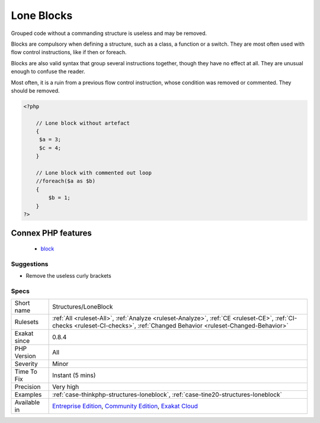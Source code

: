 .. _structures-loneblock:

.. _lone-blocks:

Lone Blocks
+++++++++++

.. meta::
	:description:
		Lone Blocks: Grouped code without a commanding structure is useless and may be removed.
	:twitter:card: summary_large_image
	:twitter:site: @exakat
	:twitter:title: Lone Blocks
	:twitter:description: Lone Blocks: Grouped code without a commanding structure is useless and may be removed
	:twitter:creator: @exakat
	:twitter:image:src: https://www.exakat.io/wp-content/uploads/2020/06/logo-exakat.png
	:og:image: https://www.exakat.io/wp-content/uploads/2020/06/logo-exakat.png
	:og:title: Lone Blocks
	:og:type: article
	:og:description: Grouped code without a commanding structure is useless and may be removed
	:og:url: https://php-tips.readthedocs.io/en/latest/tips/Structures/LoneBlock.html
	:og:locale: en
Grouped code without a commanding structure is useless and may be removed. 

Blocks are compulsory when defining a structure, such as a class, a function or a switch. They are most often used with flow control instructions, like if then or foreach. 

Blocks are also valid syntax that group several instructions together, though they have no effect at all. They are unusual enough to confuse the reader. 

Most often, it is a ruin from a previous flow control instruction, whose condition was removed or commented. They should be removed.

.. code-block:: php
   
   <?php
   
       // Lone block without artefact
       {
       	$a = 3;
       	$c = 4;
       }
   
       // Lone block with commented out loop
       //foreach($a as $b) 
       {
           $b = 1;
       }
   ?>
Connex PHP features
-------------------

  + `block <https://php-dictionary.readthedocs.io/en/latest/dictionary/block.ini.html>`_


Suggestions
___________

* Remove the useless curly brackets




Specs
_____

+--------------+-----------------------------------------------------------------------------------------------------------------------------------------------------------------------------------------+
| Short name   | Structures/LoneBlock                                                                                                                                                                    |
+--------------+-----------------------------------------------------------------------------------------------------------------------------------------------------------------------------------------+
| Rulesets     | :ref:`All <ruleset-All>`, :ref:`Analyze <ruleset-Analyze>`, :ref:`CE <ruleset-CE>`, :ref:`CI-checks <ruleset-CI-checks>`, :ref:`Changed Behavior <ruleset-Changed-Behavior>`            |
+--------------+-----------------------------------------------------------------------------------------------------------------------------------------------------------------------------------------+
| Exakat since | 0.8.4                                                                                                                                                                                   |
+--------------+-----------------------------------------------------------------------------------------------------------------------------------------------------------------------------------------+
| PHP Version  | All                                                                                                                                                                                     |
+--------------+-----------------------------------------------------------------------------------------------------------------------------------------------------------------------------------------+
| Severity     | Minor                                                                                                                                                                                   |
+--------------+-----------------------------------------------------------------------------------------------------------------------------------------------------------------------------------------+
| Time To Fix  | Instant (5 mins)                                                                                                                                                                        |
+--------------+-----------------------------------------------------------------------------------------------------------------------------------------------------------------------------------------+
| Precision    | Very high                                                                                                                                                                               |
+--------------+-----------------------------------------------------------------------------------------------------------------------------------------------------------------------------------------+
| Examples     | :ref:`case-thinkphp-structures-loneblock`, :ref:`case-tine20-structures-loneblock`                                                                                                      |
+--------------+-----------------------------------------------------------------------------------------------------------------------------------------------------------------------------------------+
| Available in | `Entreprise Edition <https://www.exakat.io/entreprise-edition>`_, `Community Edition <https://www.exakat.io/community-edition>`_, `Exakat Cloud <https://www.exakat.io/exakat-cloud/>`_ |
+--------------+-----------------------------------------------------------------------------------------------------------------------------------------------------------------------------------------+


